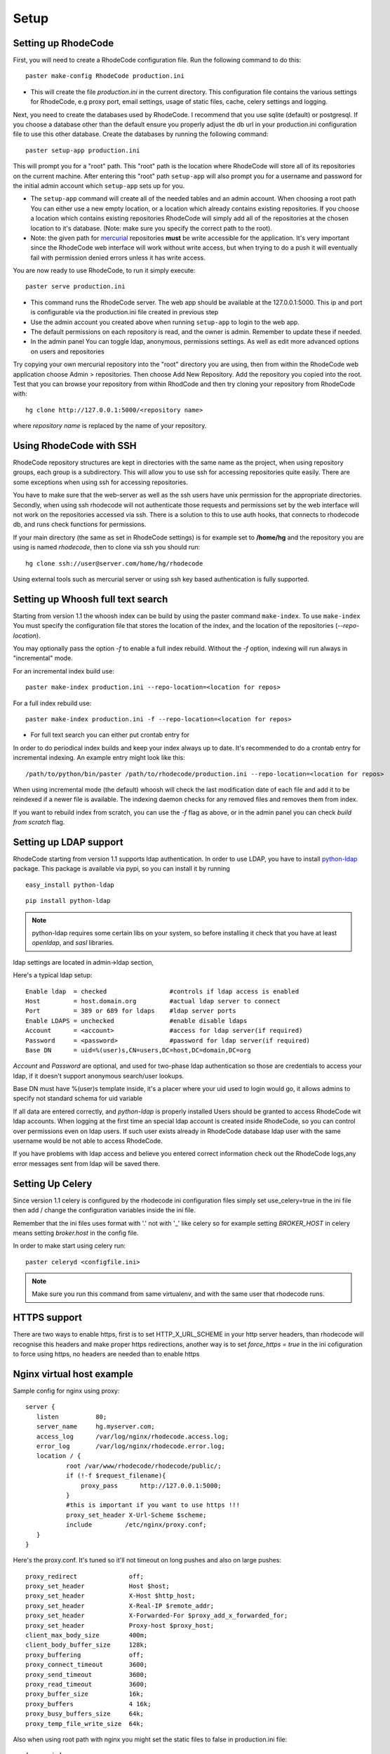 .. _setup:

Setup
=====


Setting up RhodeCode
--------------------------

First, you will need to create a RhodeCode configuration file. Run the following
command to do this::
 
 paster make-config RhodeCode production.ini

- This will create the file `production.ini` in the current directory. This
  configuration file contains the various settings for RhodeCode, e.g proxy port,
  email settings, usage of static files, cache, celery settings and logging.


Next, you need to create the databases used by RhodeCode. I recommend that you
use sqlite (default) or postgresql. If you choose a database other than the
default ensure you properly adjust the db url in your production.ini
configuration file to use this other database. Create the databases by running
the following command::

 paster setup-app production.ini

This will prompt you for a "root" path. This "root" path is the location where
RhodeCode will store all of its repositories on the current machine. After
entering this "root" path ``setup-app`` will also prompt you for a username and password
for the initial admin account which ``setup-app`` sets up for you.

- The ``setup-app`` command will create all of the needed tables and an admin
  account. When choosing a root path You can either use a new empty location, or a
  location which already contains existing repositories. If you choose a location
  which contains existing repositories RhodeCode will simply add all of the
  repositories at the chosen location to it's database. (Note: make sure you
  specify the correct path to the root).
- Note: the given path for mercurial_ repositories **must** be write accessible
  for the application. It's very important since the RhodeCode web interface will
  work without write access, but when trying to do a push it will eventually fail
  with permission denied errors unless it has write access.

You are now ready to use RhodeCode, to run it simply execute::
 
 paster serve production.ini
 
- This command runs the RhodeCode server. The web app should be available at the 
  127.0.0.1:5000. This ip and port is configurable via the production.ini 
  file created in previous step
- Use the admin account you created above when running ``setup-app`` to login to the web app.
- The default permissions on each repository is read, and the owner is admin. 
  Remember to update these if needed.
- In the admin panel You can toggle ldap, anonymous, permissions settings. As
  well as edit more advanced options on users and repositories

Try copying your own mercurial repository into the "root" directory you are
using, then from within the RhodeCode web application choose Admin >
repositories. Then choose Add New Repository. Add the repository you copied into
the root. Test that you can browse your repository from within RhodCode and then
try cloning your repository from RhodeCode with::

  hg clone http://127.0.0.1:5000/<repository name>

where *repository name* is replaced by the name of your repository.

Using RhodeCode with SSH
------------------------

RhodeCode repository structures are kept in directories with the same name 
as the project, when using repository groups, each group is a subdirectory.
This will allow you to use ssh for accessing repositories quite easily. There
are some exceptions when using ssh for accessing repositories.

You have to make sure that the web-server as well as the ssh users have unix
permission for the appropriate directories. Secondly, when using ssh rhodecode
will not authenticate those requests and permissions set by the web interface
will not work on the repositories accessed via ssh. There is a solution to this
to use auth hooks, that connects to rhodecode db, and runs check functions for
permissions.


If your main directory (the same as set in RhodeCode settings) is for example
set to **/home/hg** and the repository you are using is named `rhodecode`, then
to clone via ssh you should run::

    hg clone ssh://user@server.com/home/hg/rhodecode
  
Using external tools such as mercurial server or using ssh key based
authentication is fully supported.
    
Setting up Whoosh full text search
----------------------------------

Starting from version 1.1 the whoosh index can be build by using the paster
command ``make-index``. To use ``make-index`` You must specify the configuration
file that stores the location of the index, and the location of the repositories
(`--repo-location`).

You may optionally pass the option `-f` to enable a full index rebuild. Without
the `-f` option, indexing will run always in "incremental" mode.

For an incremental index build use::

	paster make-index production.ini --repo-location=<location for repos> 


For a full index rebuild use::

	paster make-index production.ini -f --repo-location=<location for repos>

- For full text search you can either put crontab entry for

In order to do periodical index builds and keep your index always up to date.
It's recommended to do a crontab entry for incremental indexing. 
An example entry might look like this::
 
 /path/to/python/bin/paster /path/to/rhodecode/production.ini --repo-location=<location for repos> 
  
When using incremental mode (the default) whoosh will check the last
modification date of each file and add it to be reindexed if a newer file is
available. The indexing daemon checks for any removed files and removes them
from index.

If you want to rebuild index from scratch, you can use the `-f` flag as above,
or in the admin panel you can check `build from scratch` flag.


Setting up LDAP support
-----------------------

RhodeCode starting from version 1.1 supports ldap authentication. In order
to use LDAP, you have to install python-ldap_ package. This package is available
via pypi, so you can install it by running

::

 easy_install python-ldap
 
::

 pip install python-ldap

.. note::
   python-ldap requires some certain libs on your system, so before installing 
   it check that you have at least `openldap`, and `sasl` libraries.

ldap settings are located in admin->ldap section,

Here's a typical ldap setup::

 Enable ldap  = checked                 #controls if ldap access is enabled
 Host         = host.domain.org         #actual ldap server to connect
 Port         = 389 or 689 for ldaps    #ldap server ports
 Enable LDAPS = unchecked               #enable disable ldaps
 Account      = <account>               #access for ldap server(if required)
 Password     = <password>              #password for ldap server(if required)
 Base DN      = uid=%(user)s,CN=users,DC=host,DC=domain,DC=org
 

`Account` and `Password` are optional, and used for two-phase ldap 
authentication so those are credentials to access your ldap, if it doesn't 
support anonymous search/user lookups. 

Base DN must have %(user)s template inside, it's a placer where your uid used
to login would go, it allows admins to specify not standard schema for uid 
variable

If all data are entered correctly, and `python-ldap` is properly installed
Users should be granted to access RhodeCode wit ldap accounts. When 
logging at the first time an special ldap account is created inside RhodeCode, 
so you can control over permissions even on ldap users. If such user exists 
already in RhodeCode database ldap user with the same username would be not 
able to access RhodeCode.

If you have problems with ldap access and believe you entered correct 
information check out the RhodeCode logs,any error messages sent from 
ldap will be saved there.



Setting Up Celery
-----------------

Since version 1.1 celery is configured by the rhodecode ini configuration files
simply set use_celery=true in the ini file then add / change the configuration 
variables inside the ini file.

Remember that the ini files uses format with '.' not with '_' like celery
so for example setting `BROKER_HOST` in celery means setting `broker.host` in
the config file.

In order to make start using celery run::

 paster celeryd <configfile.ini>


.. note::
   Make sure you run this command from same virtualenv, and with the same user
   that rhodecode runs.
   
HTTPS support
-------------

There are two ways to enable https, first is to set HTTP_X_URL_SCHEME in
your http server headers, than rhodecode will recognise this headers and make
proper https redirections, another way is to set `force_https = true` 
in the ini cofiguration to force using https, no headers are needed than to
enable https


Nginx virtual host example
--------------------------

Sample config for nginx using proxy::

    server {
       listen          80;
       server_name     hg.myserver.com;
       access_log      /var/log/nginx/rhodecode.access.log;
       error_log       /var/log/nginx/rhodecode.error.log;
       location / {
               root /var/www/rhodecode/rhodecode/public/;
               if (!-f $request_filename){
                   proxy_pass      http://127.0.0.1:5000;
               }
               #this is important if you want to use https !!!
               proxy_set_header X-Url-Scheme $scheme;
               include         /etc/nginx/proxy.conf;  
       }
    }  
  
Here's the proxy.conf. It's tuned so it'll not timeout on long
pushes and also on large pushes::

    proxy_redirect              off;
    proxy_set_header            Host $host;
    proxy_set_header            X-Host $http_host;
    proxy_set_header            X-Real-IP $remote_addr;
    proxy_set_header            X-Forwarded-For $proxy_add_x_forwarded_for;
    proxy_set_header            Proxy-host $proxy_host;
    client_max_body_size        400m;
    client_body_buffer_size     128k;
    proxy_buffering             off;
    proxy_connect_timeout       3600;
    proxy_send_timeout          3600;
    proxy_read_timeout          3600;
    proxy_buffer_size           16k;
    proxy_buffers               4 16k;
    proxy_busy_buffers_size     64k;
    proxy_temp_file_write_size  64k;
 
Also when using root path with nginx you might set the static files to false
in production.ini file::

    [app:main]
      use = egg:rhodecode
      full_stack = true
      static_files = false
      lang=en
      cache_dir = %(here)s/data

To not have the statics served by the application. And improve speed.


Apache virtual host example
---------------------------

Sample config for apache using proxy::

    <VirtualHost *:80>
            ServerName hg.myserver.com
            ServerAlias hg.myserver.com
    
            <Proxy *>
              Order allow,deny
              Allow from all
            </Proxy>
    
            #important !
            #Directive to properly generate url (clone url) for pylons
            ProxyPreserveHost On
    
            #rhodecode instance
            ProxyPass / http://127.0.0.1:5000/
            ProxyPassReverse / http://127.0.0.1:5000/
            
            #to enable https use line below
            #SetEnvIf X-Url-Scheme https HTTPS=1
            
    </VirtualHost> 


Additional tutorial
http://wiki.pylonshq.com/display/pylonscookbook/Apache+as+a+reverse+proxy+for+Pylons


Apache as subdirectory
----------------------


Apache subdirectory part::

    <Location /rhodecode>
      ProxyPass http://127.0.0.1:59542/rhodecode
      ProxyPassReverse http://127.0.0.1:59542/rhodecode
      SetEnvIf X-Url-Scheme https HTTPS=1
    </Location> 

Besides the regular apache setup you will need to add such part to .ini file::

    filter-with = proxy-prefix

Add the following at the end of the .ini file::

    [filter:proxy-prefix]
    use = egg:PasteDeploy#prefix
    prefix = /<someprefix> 


Apache's example FCGI config
----------------------------

TODO !

Other configuration files
-------------------------

Some example init.d script can be found here, for debian and gentoo:

https://rhodeocode.org/rhodecode/files/tip/init.d


Troubleshooting
---------------

- missing static files ?

 - make sure either to set the `static_files = true` in the .ini file or
   double check the root path for your http setup. It should point to 
   for example:
   /home/my-virtual-python/lib/python2.6/site-packages/rhodecode/public
   
- can't install celery/rabbitmq

 - don't worry RhodeCode works without them too. No extra setup required

- long lasting push timeouts ?

 - make sure you set a longer timeouts in your proxy/fcgi settings, timeouts
   are caused by https server and not RhodeCode

- large pushes timeouts ?
 
 - make sure you set a proper max_body_size for the http server

- Apache doesn't pass basicAuth on pull/push ?

 - Make sure you added `WSGIPassAuthorization true` 

.. _virtualenv: http://pypi.python.org/pypi/virtualenv
.. _python: http://www.python.org/
.. _mercurial: http://mercurial.selenic.com/
.. _celery: http://celeryproject.org/
.. _rabbitmq: http://www.rabbitmq.com/
.. _python-ldap: http://www.python-ldap.org/
